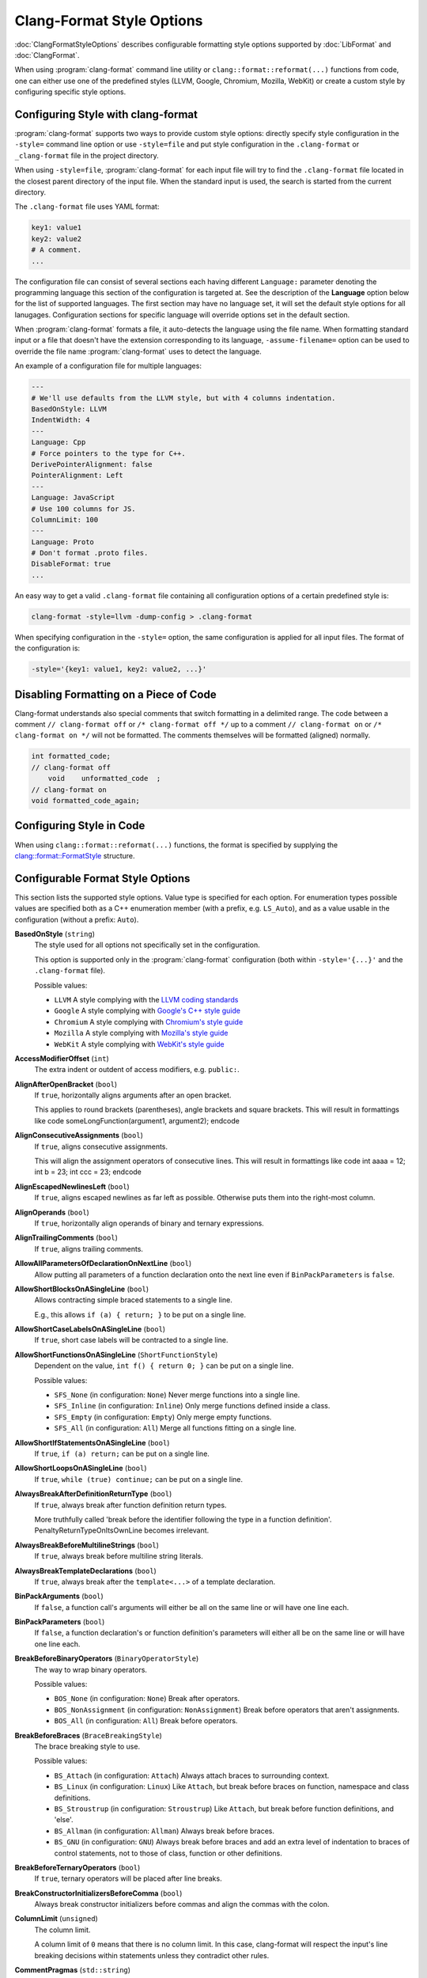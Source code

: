 ==========================
Clang-Format Style Options
==========================

:doc:`ClangFormatStyleOptions` describes configurable formatting style options
supported by :doc:`LibFormat` and :doc:`ClangFormat`.

When using :program:`clang-format` command line utility or
``clang::format::reformat(...)`` functions from code, one can either use one of
the predefined styles (LLVM, Google, Chromium, Mozilla, WebKit) or create a
custom style by configuring specific style options.


Configuring Style with clang-format
===================================

:program:`clang-format` supports two ways to provide custom style options:
directly specify style configuration in the ``-style=`` command line option or
use ``-style=file`` and put style configuration in the ``.clang-format`` or
``_clang-format`` file in the project directory.

When using ``-style=file``, :program:`clang-format` for each input file will
try to find the ``.clang-format`` file located in the closest parent directory
of the input file. When the standard input is used, the search is started from
the current directory.

The ``.clang-format`` file uses YAML format:

.. code-block:: yaml

  key1: value1
  key2: value2
  # A comment.
  ...

The configuration file can consist of several sections each having different
``Language:`` parameter denoting the programming language this section of the
configuration is targeted at. See the description of the **Language** option
below for the list of supported languages. The first section may have no
language set, it will set the default style options for all lanugages.
Configuration sections for specific language will override options set in the
default section.

When :program:`clang-format` formats a file, it auto-detects the language using
the file name. When formatting standard input or a file that doesn't have the
extension corresponding to its language, ``-assume-filename=`` option can be
used to override the file name :program:`clang-format` uses to detect the
language.

An example of a configuration file for multiple languages:

.. code-block:: yaml

  ---
  # We'll use defaults from the LLVM style, but with 4 columns indentation.
  BasedOnStyle: LLVM
  IndentWidth: 4
  ---
  Language: Cpp
  # Force pointers to the type for C++.
  DerivePointerAlignment: false
  PointerAlignment: Left
  ---
  Language: JavaScript
  # Use 100 columns for JS.
  ColumnLimit: 100
  ---
  Language: Proto
  # Don't format .proto files.
  DisableFormat: true
  ...

An easy way to get a valid ``.clang-format`` file containing all configuration
options of a certain predefined style is:

.. code-block:: console

  clang-format -style=llvm -dump-config > .clang-format

When specifying configuration in the ``-style=`` option, the same configuration
is applied for all input files. The format of the configuration is:

.. code-block:: console

  -style='{key1: value1, key2: value2, ...}'


Disabling Formatting on a Piece of Code
=======================================

Clang-format understands also special comments that switch formatting in a
delimited range. The code between a comment ``// clang-format off`` or
``/* clang-format off */`` up to a comment ``// clang-format on`` or
``/* clang-format on */`` will not be formatted. The comments themselves
will be formatted (aligned) normally.

.. code-block:: c++

  int formatted_code;
  // clang-format off
      void    unformatted_code  ;
  // clang-format on
  void formatted_code_again;


Configuring Style in Code
=========================

When using ``clang::format::reformat(...)`` functions, the format is specified
by supplying the `clang::format::FormatStyle
<http://clang.llvm.org/doxygen/structclang_1_1format_1_1FormatStyle.html>`_
structure.


Configurable Format Style Options
=================================

This section lists the supported style options. Value type is specified for
each option. For enumeration types possible values are specified both as a C++
enumeration member (with a prefix, e.g. ``LS_Auto``), and as a value usable in
the configuration (without a prefix: ``Auto``).


**BasedOnStyle** (``string``)
  The style used for all options not specifically set in the configuration.

  This option is supported only in the :program:`clang-format` configuration
  (both within ``-style='{...}'`` and the ``.clang-format`` file).

  Possible values:

  * ``LLVM``
    A style complying with the `LLVM coding standards
    <http://llvm.org/docs/CodingStandards.html>`_
  * ``Google``
    A style complying with `Google's C++ style guide
    <http://google-styleguide.googlecode.com/svn/trunk/cppguide.xml>`_
  * ``Chromium``
    A style complying with `Chromium's style guide
    <http://www.chromium.org/developers/coding-style>`_
  * ``Mozilla``
    A style complying with `Mozilla's style guide
    <https://developer.mozilla.org/en-US/docs/Developer_Guide/Coding_Style>`_
  * ``WebKit``
    A style complying with `WebKit's style guide
    <http://www.webkit.org/coding/coding-style.html>`_

.. START_FORMAT_STYLE_OPTIONS

**AccessModifierOffset** (``int``)
  The extra indent or outdent of access modifiers, e.g. ``public:``.

**AlignAfterOpenBracket** (``bool``)
  If ``true``, horizontally aligns arguments after an open bracket.

  This applies to round brackets (parentheses), angle brackets and square
  brackets. This will result in formattings like
  \code
  someLongFunction(argument1,
  argument2);
  \endcode

**AlignConsecutiveAssignments** (``bool``)
  If ``true``, aligns consecutive assignments.

  This will align the assignment operators of consecutive lines. This
  will result in formattings like
  \code
  int aaaa = 12;
  int b    = 23;
  int ccc  = 23;
  \endcode

**AlignEscapedNewlinesLeft** (``bool``)
  If ``true``, aligns escaped newlines as far left as possible.
  Otherwise puts them into the right-most column.

**AlignOperands** (``bool``)
  If ``true``, horizontally align operands of binary and ternary
  expressions.

**AlignTrailingComments** (``bool``)
  If ``true``, aligns trailing comments.

**AllowAllParametersOfDeclarationOnNextLine** (``bool``)
  Allow putting all parameters of a function declaration onto
  the next line even if ``BinPackParameters`` is ``false``.

**AllowShortBlocksOnASingleLine** (``bool``)
  Allows contracting simple braced statements to a single line.

  E.g., this allows ``if (a) { return; }`` to be put on a single line.

**AllowShortCaseLabelsOnASingleLine** (``bool``)
  If ``true``, short case labels will be contracted to a single line.

**AllowShortFunctionsOnASingleLine** (``ShortFunctionStyle``)
  Dependent on the value, ``int f() { return 0; }`` can be put
  on a single line.

  Possible values:

  * ``SFS_None`` (in configuration: ``None``)
    Never merge functions into a single line.
  * ``SFS_Inline`` (in configuration: ``Inline``)
    Only merge functions defined inside a class.
  * ``SFS_Empty`` (in configuration: ``Empty``)
    Only merge empty functions.
  * ``SFS_All`` (in configuration: ``All``)
    Merge all functions fitting on a single line.


**AllowShortIfStatementsOnASingleLine** (``bool``)
  If ``true``, ``if (a) return;`` can be put on a single
  line.

**AllowShortLoopsOnASingleLine** (``bool``)
  If ``true``, ``while (true) continue;`` can be put on a
  single line.

**AlwaysBreakAfterDefinitionReturnType** (``bool``)
  If ``true``, always break after function definition return types.

  More truthfully called 'break before the identifier following the type
  in a function definition'. PenaltyReturnTypeOnItsOwnLine becomes
  irrelevant.

**AlwaysBreakBeforeMultilineStrings** (``bool``)
  If ``true``, always break before multiline string literals.

**AlwaysBreakTemplateDeclarations** (``bool``)
  If ``true``, always break after the ``template<...>`` of a
  template declaration.

**BinPackArguments** (``bool``)
  If ``false``, a function call's arguments will either be all on the
  same line or will have one line each.

**BinPackParameters** (``bool``)
  If ``false``, a function declaration's or function definition's
  parameters will either all be on the same line or will have one line each.

**BreakBeforeBinaryOperators** (``BinaryOperatorStyle``)
  The way to wrap binary operators.

  Possible values:

  * ``BOS_None`` (in configuration: ``None``)
    Break after operators.
  * ``BOS_NonAssignment`` (in configuration: ``NonAssignment``)
    Break before operators that aren't assignments.
  * ``BOS_All`` (in configuration: ``All``)
    Break before operators.


**BreakBeforeBraces** (``BraceBreakingStyle``)
  The brace breaking style to use.

  Possible values:

  * ``BS_Attach`` (in configuration: ``Attach``)
    Always attach braces to surrounding context.
  * ``BS_Linux`` (in configuration: ``Linux``)
    Like ``Attach``, but break before braces on function, namespace and
    class definitions.
  * ``BS_Stroustrup`` (in configuration: ``Stroustrup``)
    Like ``Attach``, but break before function definitions, and 'else'.
  * ``BS_Allman`` (in configuration: ``Allman``)
    Always break before braces.
  * ``BS_GNU`` (in configuration: ``GNU``)
    Always break before braces and add an extra level of indentation to
    braces of control statements, not to those of class, function
    or other definitions.


**BreakBeforeTernaryOperators** (``bool``)
  If ``true``, ternary operators will be placed after line breaks.

**BreakConstructorInitializersBeforeComma** (``bool``)
  Always break constructor initializers before commas and align
  the commas with the colon.

**ColumnLimit** (``unsigned``)
  The column limit.

  A column limit of ``0`` means that there is no column limit. In this case,
  clang-format will respect the input's line breaking decisions within
  statements unless they contradict other rules.

**CommentPragmas** (``std::string``)
  A regular expression that describes comments with special meaning,
  which should not be split into lines or otherwise changed.

**ConstructorInitializerAllOnOneLineOrOnePerLine** (``bool``)
  If the constructor initializers don't fit on a line, put each
  initializer on its own line.

**ConstructorInitializerIndentWidth** (``unsigned``)
  The number of characters to use for indentation of constructor
  initializer lists.

**ContinuationIndentWidth** (``unsigned``)
  Indent width for line continuations.

**Cpp11BracedListStyle** (``bool``)
  If ``true``, format braced lists as best suited for C++11 braced
  lists.

  Important differences:
  - No spaces inside the braced list.
  - No line break before the closing brace.
  - Indentation with the continuation indent, not with the block indent.

  Fundamentally, C++11 braced lists are formatted exactly like function
  calls would be formatted in their place. If the braced list follows a name
  (e.g. a type or variable name), clang-format formats as if the ``{}`` were
  the parentheses of a function call with that name. If there is no name,
  a zero-length name is assumed.

**DerivePointerAlignment** (``bool``)
  If ``true``, analyze the formatted file for the most common
  alignment of & and \*. ``PointerAlignment`` is then used only as fallback.

**DisableFormat** (``bool``)
  Disables formatting at all.

**ExperimentalAutoDetectBinPacking** (``bool``)
  If ``true``, clang-format detects whether function calls and
  definitions are formatted with one parameter per line.

  Each call can be bin-packed, one-per-line or inconclusive. If it is
  inconclusive, e.g. completely on one line, but a decision needs to be
  made, clang-format analyzes whether there are other bin-packed cases in
  the input file and act accordingly.

  NOTE: This is an experimental flag, that might go away or be renamed. Do
  not use this in config files, etc. Use at your own risk.

**ForEachMacros** (``std::vector<std::string>``)
  A vector of macros that should be interpreted as foreach loops
  instead of as function calls.

  These are expected to be macros of the form:
  \code
  FOREACH(<variable-declaration>, ...)
  <loop-body>
  \endcode

  For example: BOOST_FOREACH.

**IndentCaseLabels** (``bool``)
  Indent case labels one level from the switch statement.

  When ``false``, use the same indentation level as for the switch statement.
  Switch statement body is always indented one level more than case labels.

**IndentWidth** (``unsigned``)
  The number of columns to use for indentation.

**IndentWrappedFunctionNames** (``bool``)
  Indent if a function definition or declaration is wrapped after the
  type.

**KeepEmptyLinesAtTheStartOfBlocks** (``bool``)
  If true, empty lines at the start of blocks are kept.

**Language** (``LanguageKind``)
  Language, this format style is targeted at.

  Possible values:

  * ``LK_None`` (in configuration: ``None``)
    Do not use.
  * ``LK_Cpp`` (in configuration: ``Cpp``)
    Should be used for C, C++, ObjectiveC, ObjectiveC++.
  * ``LK_Java`` (in configuration: ``Java``)
    Should be used for Java.
  * ``LK_JavaScript`` (in configuration: ``JavaScript``)
    Should be used for JavaScript.
  * ``LK_Proto`` (in configuration: ``Proto``)
    Should be used for Protocol Buffers
    (https://developers.google.com/protocol-buffers/).


**MaxEmptyLinesToKeep** (``unsigned``)
  The maximum number of consecutive empty lines to keep.

**NamespaceIndentation** (``NamespaceIndentationKind``)
  The indentation used for namespaces.

  Possible values:

  * ``NI_None`` (in configuration: ``None``)
    Don't indent in namespaces.
  * ``NI_Inner`` (in configuration: ``Inner``)
    Indent only in inner namespaces (nested in other namespaces).
  * ``NI_All`` (in configuration: ``All``)
    Indent in all namespaces.


**ObjCBlockIndentWidth** (``unsigned``)
  The number of characters to use for indentation of ObjC blocks.

**ObjCSpaceAfterProperty** (``bool``)
  Add a space after ``@property`` in Objective-C, i.e. use
  ``\@property (readonly)`` instead of ``\@property(readonly)``.

**ObjCSpaceBeforeProtocolList** (``bool``)
  Add a space in front of an Objective-C protocol list, i.e. use
  ``Foo <Protocol>`` instead of ``Foo<Protocol>``.

**PenaltyBreakBeforeFirstCallParameter** (``unsigned``)
  The penalty for breaking a function call after "call(".

**PenaltyBreakComment** (``unsigned``)
  The penalty for each line break introduced inside a comment.

**PenaltyBreakFirstLessLess** (``unsigned``)
  The penalty for breaking before the first ``<<``.

**PenaltyBreakString** (``unsigned``)
  The penalty for each line break introduced inside a string literal.

**PenaltyExcessCharacter** (``unsigned``)
  The penalty for each character outside of the column limit.

**PenaltyReturnTypeOnItsOwnLine** (``unsigned``)
  Penalty for putting the return type of a function onto its own
  line.

**PointerAlignment** (``PointerAlignmentStyle``)
  Pointer and reference alignment style.

  Possible values:

  * ``PAS_Left`` (in configuration: ``Left``)
    Align pointer to the left.
  * ``PAS_Right`` (in configuration: ``Right``)
    Align pointer to the right.
  * ``PAS_Middle`` (in configuration: ``Middle``)
    Align pointer in the middle.


**SpaceAfterCStyleCast** (``bool``)
  If ``true``, a space may be inserted after C style casts.

**SpaceBeforeAssignmentOperators** (``bool``)
  If ``false``, spaces will be removed before assignment operators.

**SpaceBeforeParens** (``SpaceBeforeParensOptions``)
  Defines in which cases to put a space before opening parentheses.

  Possible values:

  * ``SBPO_Never`` (in configuration: ``Never``)
    Never put a space before opening parentheses.
  * ``SBPO_ControlStatements`` (in configuration: ``ControlStatements``)
    Put a space before opening parentheses only after control statement
    keywords (``for/if/while...``).
  * ``SBPO_Always`` (in configuration: ``Always``)
    Always put a space before opening parentheses, except when it's
    prohibited by the syntax rules (in function-like macro definitions) or
    when determined by other style rules (after unary operators, opening
    parentheses, etc.)


**SpaceInEmptyParentheses** (``bool``)
  If ``true``, spaces may be inserted into '()'.

**SpacesBeforeTrailingComments** (``unsigned``)
  The number of spaces before trailing line comments
  (``//`` - comments).

  This does not affect trailing block comments (``/**/`` - comments) as those
  commonly have different usage patterns and a number of special cases.

**SpacesInAngles** (``bool``)
  If ``true``, spaces will be inserted after '<' and before '>' in
  template argument lists

**SpacesInCStyleCastParentheses** (``bool``)
  If ``true``, spaces may be inserted into C style casts.

**SpacesInContainerLiterals** (``bool``)
  If ``true``, spaces are inserted inside container literals (e.g.
  ObjC and Javascript array and dict literals).

**SpacesInParentheses** (``bool``)
  If ``true``, spaces will be inserted after '(' and before ')'.

**SpacesInSquareBrackets** (``bool``)
  If ``true``, spaces will be inserted after '[' and before ']'.

**Standard** (``LanguageStandard``)
  Format compatible with this standard, e.g. use
  ``A<A<int> >`` instead of ``A<A<int>>`` for LS_Cpp03.

  Possible values:

  * ``LS_Cpp03`` (in configuration: ``Cpp03``)
    Use C++03-compatible syntax.
  * ``LS_Cpp11`` (in configuration: ``Cpp11``)
    Use features of C++11 (e.g. ``A<A<int>>`` instead of
    ``A<A<int> >``).
  * ``LS_Auto`` (in configuration: ``Auto``)
    Automatic detection based on the input.


**TabWidth** (``unsigned``)
  The number of columns used for tab stops.

**UseTab** (``UseTabStyle``)
  The way to use tab characters in the resulting file.

  Possible values:

  * ``UT_Never`` (in configuration: ``Never``)
    Never use tab.
  * ``UT_ForIndentation`` (in configuration: ``ForIndentation``)
    Use tabs only for indentation.
  * ``UT_Always`` (in configuration: ``Always``)
    Use tabs whenever we need to fill whitespace that spans at least from
    one tab stop to the next one.


.. END_FORMAT_STYLE_OPTIONS

Examples
========

A style similar to the `Linux Kernel style
<https://www.kernel.org/doc/Documentation/CodingStyle>`_:

.. code-block:: yaml

  BasedOnStyle: LLVM
  IndentWidth: 8
  UseTab: Always
  BreakBeforeBraces: Linux
  AllowShortIfStatementsOnASingleLine: false
  IndentCaseLabels: false

The result is (imagine that tabs are used for indentation here):

.. code-block:: c++

  void test()
  {
          switch (x) {
          case 0:
          case 1:
                  do_something();
                  break;
          case 2:
                  do_something_else();
                  break;
          default:
                  break;
          }
          if (condition)
                  do_something_completely_different();

          if (x == y) {
                  q();
          } else if (x > y) {
                  w();
          } else {
                  r();
          }
  }

A style similar to the default Visual Studio formatting style:

.. code-block:: yaml

  UseTab: Never
  IndentWidth: 4
  BreakBeforeBraces: Allman
  AllowShortIfStatementsOnASingleLine: false
  IndentCaseLabels: false
  ColumnLimit: 0

The result is:

.. code-block:: c++

  void test()
  {
      switch (suffix)
      {
      case 0:
      case 1:
          do_something();
          break;
      case 2:
          do_something_else();
          break;
      default:
          break;
      }
      if (condition)
          do_somthing_completely_different();

      if (x == y)
      {
          q();
      }
      else if (x > y)
      {
          w();
      }
      else
      {
          r();
      }
  }

